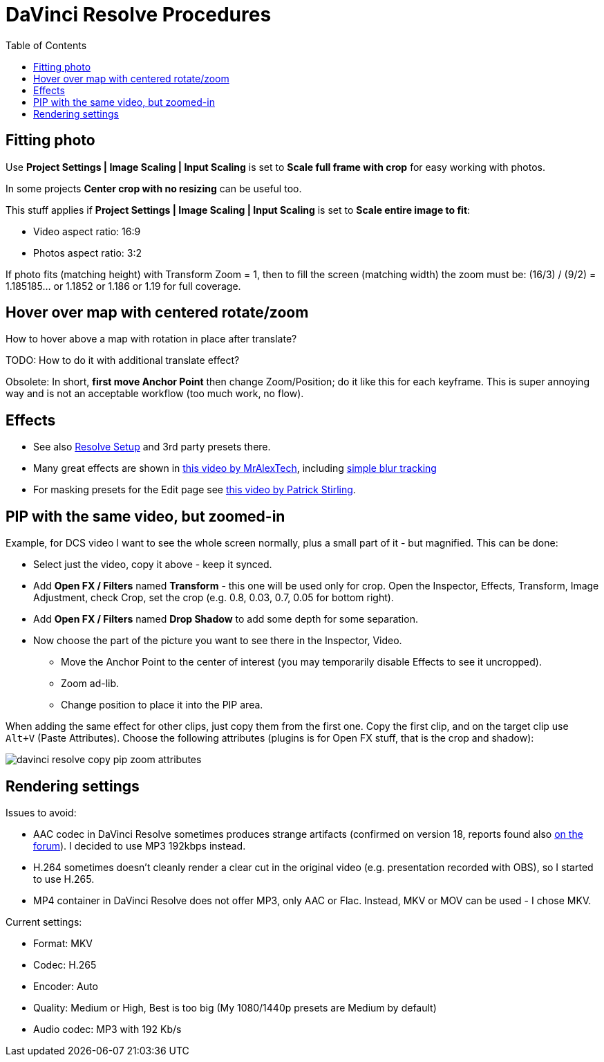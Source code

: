 :imagesdir: ../images/
:toc:

= DaVinci Resolve Procedures

== Fitting photo

Use *Project Settings | Image Scaling | Input Scaling* is set to *Scale full frame with crop*
for easy working with photos.

In some projects *Center crop with no resizing* can be useful too.

This stuff applies if *Project Settings | Image Scaling | Input Scaling* is set to *Scale entire image to fit*:

* Video aspect ratio: 16:9
* Photos aspect ratio: 3:2

If photo fits (matching height) with Transform Zoom = 1, then to fill the screen (matching width) the zoom must be:
(16/3) / (9/2) = 1.185185... or 1.1852 or 1.186 or 1.19 for full coverage.

== Hover over map with centered rotate/zoom

How to hover above a map with rotation in place after translate?

TODO: How to do it with additional translate effect?

Obsolete:
In short, *first move Anchor Point* then change Zoom/Position; do it like this for each keyframe.
This is super annoying way and is not an acceptable workflow (too much work, no flow).

== Effects

* See also link:davinci-resolve-setup.adoc[Resolve Setup] and 3rd party presets there.

* Many great effects are shown in https://youtu.be/zJXKK49Wxmw[this video by MrAlexTech],
including https://youtu.be/zJXKK49Wxmw&t=413s[simple blur tracking]

* For masking presets for the Edit page see https://youtu.be/qJsFPzhIIMU[this video by Patrick Stirling].

== PIP with the same video, but zoomed-in

Example, for DCS video I want to see the whole screen normally, plus a small part of it - but magnified.
This can be done:

* Select just the video, copy it above - keep it synced.
* Add *Open FX / Filters* named *Transform* - this one will be used only for crop.
Open the Inspector, Effects, Transform, Image Adjustment, check Crop, set the crop (e.g. 0.8, 0.03, 0.7, 0.05 for bottom right).
* Add *Open FX / Filters* named *Drop Shadow* to add some depth for some separation.
* Now choose the part of the picture you want to see there in the Inspector, Video.
** Move the Anchor Point to the center of interest (you may temporarily disable Effects to see it uncropped).
** Zoom ad-lib.
** Change position to place it into the PIP area.

When adding the same effect for other clips, just copy them from the first one.
Copy the first clip, and on the target clip use `Alt+V` (Paste Attributes).
Choose the following attributes (plugins is for Open FX stuff, that is the crop and shadow):

image:davinci-resolve-copy-pip-zoom-attributes.png[]

== Rendering settings

Issues to avoid:

* AAC codec in DaVinci Resolve sometimes produces strange artifacts (confirmed on version 18, reports
found also https://forum.blackmagicdesign.com/viewtopic.php?f=21&t=171831&sid=9f3ab117cef2b21ad6f2fdeaf83456f6[on the forum]).
I decided to use MP3 192kbps instead.
* H.264 sometimes doesn't cleanly render a clear cut in the original video (e.g. presentation
recorded with OBS), so I started to use H.265.
* MP4 container in DaVinci Resolve does not offer MP3, only AAC or Flac.
Instead, MKV or MOV can be used - I chose MKV.

Current settings:

* Format: MKV
* Codec: H.265
* Encoder: Auto
* Quality: Medium or High, Best is too big (My 1080/1440p presets are Medium by default)
* Audio codec: MP3 with 192 Kb/s
